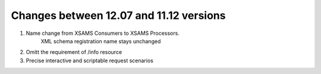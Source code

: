 Changes between 12.07 and 11.12 versions
==========================================

#. Name change from XSAMS Consumers to XSAMS Processors. 
	XML schema registration name stays unchanged

#. Omitt the requirement of /info resource

#. Precise interactive and scriptable request scenarios



